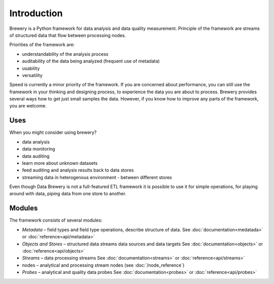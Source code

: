 ############
Introduction
############

Brewery is a Python framework for data analysis and data quality measurement.
Principle of the framework are streams of structured data that flow between
processing nodes.

Priorities of the framework are:

* understandability of the analysis process
* auditability of the data being analyzed (frequent use of metadata)
* usability
* versatility

Speed is currently a minor priority of the framework. If you are concerned about
performance, you can still use the framework in your thinking and designing
process, to experience the data you are about to process. Brewery provides
several ways how to get just small samples the data. However, if you know how
to improve any parts of the framework, you are welcome.

Uses
====

When you might consider using brewery?

* data analysis
* data monitoring
* data auditing
* learn more about unknown datasets
* feed auditing and analysis results back to data stores
* streaming data in heterogenous environment - between different stores

Even though Data Brewery is not a full-featured ETL framework it is possible to
use it for simple operations, for playing around with data, piping data from
one store to another.

Modules
=======

The framework consists of several modules:

* *Metadata* – field types and field type operations, describe structure
  of data. See :doc:`documentation<medatada>` or :doc:`reference<api/metadata>`
* *Objects and Stores* – structured data streams data sources and data targets
  See :doc:`documentation<objects>` or :doc:`reference<api/objects>`
* *Streams* – data processing streams
  See :doc:`documentation<streams>` or :doc:`reference<api/streams>`
* nodes – analytical and processing stream nodes (see :doc:`/node_reference`)
* *Probes* – analytical and quality data probes
  See :doc:`documentation<probes>` or :doc:`reference<api/probes>`
